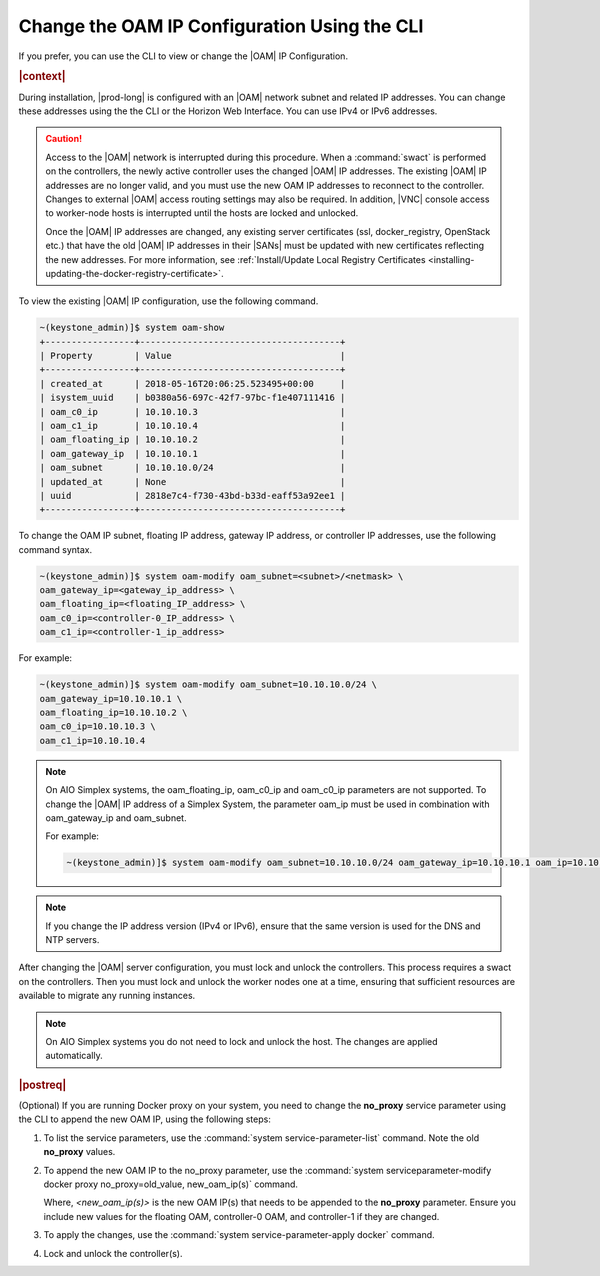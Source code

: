 
.. jpu1552672927783
.. _changing-the-oam-ip-configuration-using-the-cli:

=============================================
Change the OAM IP Configuration Using the CLI
=============================================

If you prefer, you can use the CLI to view or change the |OAM| IP Configuration.

.. rubric:: |context|

During installation, |prod-long| is configured with an |OAM| network subnet and
related IP addresses. You can change these addresses using the the CLI or the
Horizon Web Interface. You can use IPv4 or IPv6 addresses.

.. caution::

    Access to the |OAM| network is interrupted during this procedure. When a
    :command:`swact` is performed on the controllers, the newly active
    controller uses the changed |OAM| IP addresses. The existing |OAM| IP
    addresses are no longer valid, and you must use the new OAM IP addresses
    to reconnect to the controller. Changes to external |OAM| access routing
    settings may also be required. In addition, |VNC| console access to
    worker-node hosts is interrupted until the hosts are locked and unlocked.

    Once the |OAM| IP addresses are changed, any existing server certificates
    (ssl, docker_registry, OpenStack etc.) that have the old |OAM| IP addresses
    in their |SANs| must be updated with new certificates reflecting the new
    addresses. For more information, see :ref:`Install/Update Local Registry
    Certificates <installing-updating-the-docker-registry-certificate>`.

To view the existing |OAM| IP configuration, use the following command.

.. code-block:: none

    ~(keystone_admin)]$ system oam-show
    +-----------------+--------------------------------------+
    | Property        | Value                                |
    +-----------------+--------------------------------------+
    | created_at      | 2018-05-16T20:06:25.523495+00:00     |
    | isystem_uuid    | b0380a56-697c-42f7-97bc-f1e407111416 |
    | oam_c0_ip       | 10.10.10.3                           |
    | oam_c1_ip       | 10.10.10.4                           |
    | oam_floating_ip | 10.10.10.2                           |
    | oam_gateway_ip  | 10.10.10.1                           |
    | oam_subnet      | 10.10.10.0/24                        |
    | updated_at      | None                                 |
    | uuid            | 2818e7c4-f730-43bd-b33d-eaff53a92ee1 |
    +-----------------+--------------------------------------+

To change the OAM IP subnet, floating IP address, gateway IP address, or
controller IP addresses, use the following command syntax.

.. code-block:: none

    ~(keystone_admin)]$ system oam-modify oam_subnet=<subnet>/<netmask> \
    oam_gateway_ip=<gateway_ip_address> \
    oam_floating_ip=<floating_IP_address> \
    oam_c0_ip=<controller-0_IP_address> \
    oam_c1_ip=<controller-1_ip_address>

For example:

.. code-block:: none

    ~(keystone_admin)]$ system oam-modify oam_subnet=10.10.10.0/24 \
    oam_gateway_ip=10.10.10.1 \
    oam_floating_ip=10.10.10.2 \
    oam_c0_ip=10.10.10.3 \
    oam_c1_ip=10.10.10.4

.. note::
    On AIO Simplex systems, the
    oam\_floating\_ip, oam\_c0\_ip and oam\_c0\_ip parameters are not
    supported. To change the |OAM| IP address of a Simplex System, the parameter
    oam\_ip must be used in combination with oam\_gateway\_ip and oam\_subnet.

    For example:

    .. code-block:: none

        ~(keystone_admin)]$ system oam-modify oam_subnet=10.10.10.0/24 oam_gateway_ip=10.10.10.1 oam_ip=10.10.10.2

.. note::
    If you change the IP address version \(IPv4 or IPv6\), ensure that the
    same version is used for the DNS and NTP servers.

After changing the |OAM| server configuration, you must lock and unlock the
controllers. This process requires a swact on the controllers. Then you must
lock and unlock the worker nodes one at a time, ensuring that sufficient
resources are available to migrate any running instances.

.. note::
   On AIO Simplex systems you do not need to lock and unlock the host. The
   changes are applied automatically.

.. rubric:: |postreq|

(Optional) If you are running Docker proxy on your system, you need to
change the **no_proxy** service parameter using the CLI to append the new
OAM IP, using the following steps:

#.  To list the service parameters, use the :command:`system service-parameter-list`
    command. Note the old **no_proxy** values.

#.  To append the new OAM IP to the no_proxy parameter, use the
    :command:`system serviceparameter-modify docker proxy no_proxy=old_value, new_oam_ip(s)`
    command.

    Where, *<new_oam_ip(s)>* is the new OAM IP(s) that needs to be appended
    to the **no_proxy** parameter. Ensure you include new values for the
    floating OAM, controller-0 OAM, and controller-1 if they are changed.

#.  To apply the changes, use the :command:`system service-parameter-apply docker`
    command.

#.  Lock and unlock the controller(s).

.. seealso::

    :ref:`Default Firewall Rules <security-default-firewall-rules>`

    :ref:`Modify Firewall Options <security-firewall-options>`